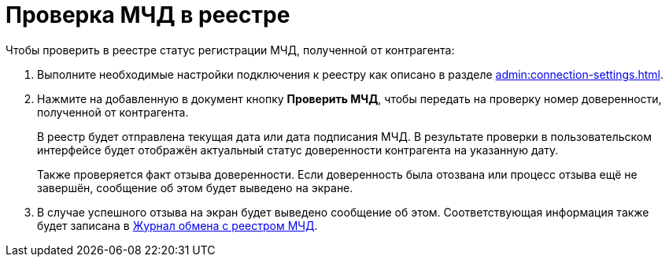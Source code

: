 = Проверка МЧД в реестре

.Чтобы проверить в реестре статус регистрации МЧД, полученной от контрагента:
. Выполните необходимые настройки подключения к реестру как описано в разделе xref:admin:connection-settings.adoc[].
. Нажмите на добавленную в документ кнопку *Проверить МЧД*, чтобы передать на проверку номер доверенности, полученной от контрагента.
+
В реестр будет отправлена текущая дата или дата подписания МЧД. В результате проверки в пользовательском интерфейсе будет отображён актуальный статус доверенности контрагента на указанную дату.
+
Также проверяется факт отзыва доверенности. Если доверенность была отозвана или процесс отзыва ещё не завершён, сообщение об этом будет выведено на экране.
+
. В случае успешного отзыва на экран будет выведено сообщение об этом. Соответствующая информация также будет записана в xref:log.adoc[Журнал обмена с реестром МЧД].
